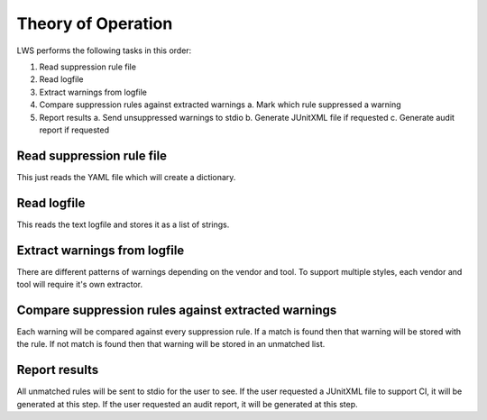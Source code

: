 Theory of Operation
===================

LWS performs the following tasks in this order:

1. Read suppression rule file
2. Read logfile
3. Extract warnings from logfile
4. Compare suppression rules against extracted warnings
   a.  Mark which rule suppressed a warning
5. Report results
   a.  Send unsuppressed warnings to stdio
   b.  Generate JUnitXML file if requested
   c.  Generate audit report if requested

Read suppression rule file
--------------------------

This just reads the YAML file which will create a dictionary.

Read logfile
------------

This reads the text logfile and stores it as a list of strings.

Extract warnings from logfile
-----------------------------

There are different patterns of warnings depending on the vendor and tool.
To support multiple styles, each vendor and tool will require it's own extractor.

.. jcl - detail how we handle multiple vendors and their tools

Compare suppression rules against extracted warnings
----------------------------------------------------

Each warning will be compared against every suppression rule.
If a match is found then that warning will be stored with the rule.
If not match is found then that warning will be stored in an unmatched list.

Report results
--------------

All unmatched rules will be sent to stdio for the user to see.
If the user requested a JUnitXML file to support CI, it will be generated at this step.
If the user requested an audit report, it will be generated at this step.

